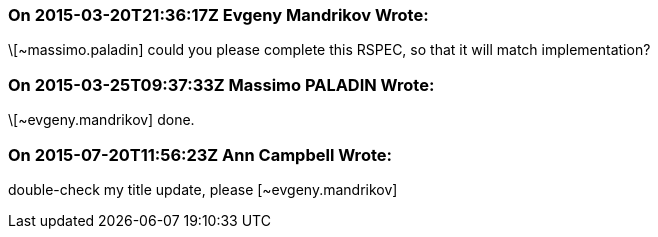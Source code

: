 === On 2015-03-20T21:36:17Z Evgeny Mandrikov Wrote:
\[~massimo.paladin] could you please complete this RSPEC, so that it will match implementation?

=== On 2015-03-25T09:37:33Z Massimo PALADIN Wrote:
\[~evgeny.mandrikov] done.

=== On 2015-07-20T11:56:23Z Ann Campbell Wrote:
double-check my title update, please [~evgeny.mandrikov]



